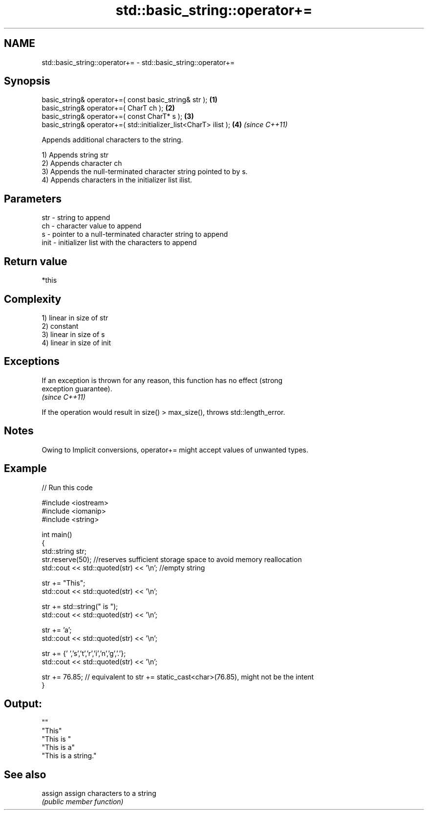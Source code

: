 .TH std::basic_string::operator+= 3 "Nov 25 2015" "2.1 | http://cppreference.com" "C++ Standard Libary"
.SH NAME
std::basic_string::operator+= \- std::basic_string::operator+=

.SH Synopsis
   basic_string& operator+=( const basic_string& str );            \fB(1)\fP
   basic_string& operator+=( CharT ch );                           \fB(2)\fP
   basic_string& operator+=( const CharT* s );                     \fB(3)\fP
   basic_string& operator+=( std::initializer_list<CharT> ilist ); \fB(4)\fP \fI(since C++11)\fP

   Appends additional characters to the string.

   1) Appends string str
   2) Appends character ch
   3) Appends the null-terminated character string pointed to by s.
   4) Appends characters in the initializer list ilist.

.SH Parameters

   str  - string to append
   ch   - character value to append
   s    - pointer to a null-terminated character string to append
   init - initializer list with the characters to append

.SH Return value

   *this

.SH Complexity

   1) linear in size of str
   2) constant
   3) linear in size of s
   4) linear in size of init

.SH Exceptions

   If an exception is thrown for any reason, this function has no effect (strong
   exception guarantee).
   \fI(since C++11)\fP

   If the operation would result in size() > max_size(), throws std::length_error.

.SH Notes

   Owing to Implicit conversions, operator+= might accept values of unwanted types.

.SH Example

   
// Run this code

 #include <iostream>
 #include <iomanip>
 #include <string>
  
 int main()
 {
    std::string str;
    str.reserve(50); //reserves sufficient storage space to avoid memory reallocation
    std::cout << std::quoted(str) << '\\n'; //empty string
  
    str += "This";
    std::cout << std::quoted(str) << '\\n';
  
    str += std::string(" is ");
    std::cout << std::quoted(str) << '\\n';
  
    str += 'a';
    std::cout << std::quoted(str) << '\\n';
  
    str += {' ','s','t','r','i','n','g','.'};
    std::cout << std::quoted(str) << '\\n';
  
    str += 76.85; // equivalent to str += static_cast<char>(76.85), might not be the intent
 }

.SH Output:

 ""
 "This"
 "This is "
 "This is a"
 "This is a string."

.SH See also

   assign assign characters to a string
          \fI(public member function)\fP 
